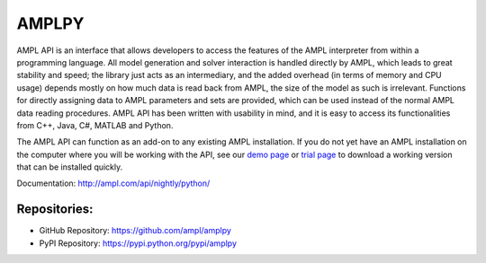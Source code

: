 AMPLPY
------

AMPL API is an interface that allows developers to access the features of the
AMPL interpreter from within a programming language. All model generation and
solver interaction is handled directly by AMPL, which leads to great stability
and speed; the library just acts as an intermediary, and the added overhead
(in terms of memory and CPU usage) depends mostly on how much data is read
back from AMPL, the size of the model as such is irrelevant. Functions for
directly assigning data to AMPL parameters and sets are provided, which can
be used instead of the normal AMPL data reading procedures.  AMPL API has been
written with usability in mind, and it is easy to access its functionalities
from C++, Java, C#, MATLAB and Python.

The AMPL API can function as an add-on to any existing AMPL installation. If
you do not yet have an AMPL installation on the computer where you will be
working with the API, see our
`demo page <http://ampl.com/try-ampl/download-a-free-demo/>`_
or
`trial page <http://ampl.com/try-ampl/request-a-full-trial/>`_
to download a working version that can be installed quickly.

Documentation: http://ampl.com/api/nightly/python/

Repositories:
`````````````

* GitHub Repository: https://github.com/ampl/amplpy
* PyPI Repository: https://pypi.python.org/pypi/amplpy


